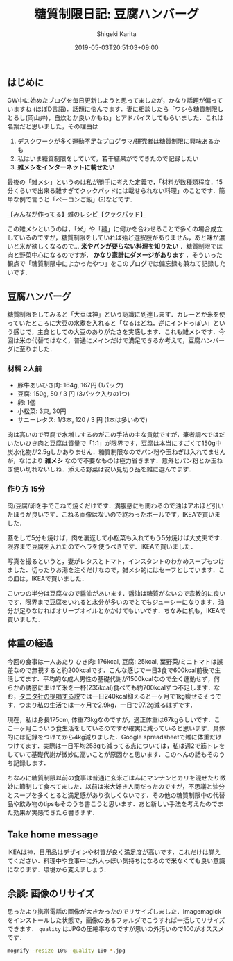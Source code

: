 #+title: 糖質制限日記: 豆腐ハンバーグ
#+summary:
#+categories: 雑メシ
#+tags: 糖質制限 自炊
#+draft: false
#+date: 2019-05-03T20:51:03+09:00
#+author: Shigeki Karita
#+isCJKLanguage: true
#+markup: org
#+toc: false

** はじめに

GW中に始めたブログを毎日更新しようと思ってましたが，かなり話題が偏っていますね (ほぼD言語)．話題に悩んでます．妻に相談したら「ワシら糖質制限しとるし(岡山弁)，自炊とか良いかもね」とアドバイスしてもらいました．これは名案だと思いました，その理由は

1. デスクワークが多く運動不足なプログラマ/研究者は糖質制限に興味あるかも
1. 私はいま糖質制限をしていて，若干結果がでてきたので記録したい
1. *雑メシをインターネットに載せたい*

最後の「雑メシ」というのは私が勝手に考えた定義で，「材料が数種類程度，15分くらいで出来る雑すぎてクックパッドには載せられない料理」のことです．簡単な例で言うと「ベーコンご飯」(?)などです．

[[https://cookpad.com/search/%E9%9B%91][【みんなが作ってる】雑のレシピ【クックパッド】]]

この雑メシというのは，「米」や「麺」に何かを合わせることで多くの場合成立しているのですが，糖質制限をしていれば殆ど選択肢がありません，あと味が濃いと米が欲しくなるので... *米やパンが要らない料理を知りたい* ．糖質制限では肉と野菜中心になるのですが， *かなり家計にダメージがあります* ．そういった観点で「糖質制限中によかったやつ」をこのブログでは備忘録も兼ねて記録したいです．

** 豆腐ハンバーグ

糖質制限をしてみると「大豆は神」という認識に到達します．カレーとか米を使っていたところに大豆の水煮を入れると「なるほどね，逆にインドっぽい」という感じで，主食としての大豆のありがたさを実感します．これも雑メシです．今回は米の代替ではなく，普通にメインだけで満足できるか考えて，豆腐ハンバーグに至りました．

*** 材料 2人前

- 豚牛あいひき肉: 164g, 167円 (1パック)
- 豆腐: 150g, 50 / 3 円 (3パック入りの1つ)
- 卵: 1個
- 小松菜: 3束, 30円
- サニーレタス: 1/3本, 120 / 3 円 (1本は多いので)

肉は高いので豆腐で水増しするのがこの手法の主な貢献ですが，筆者調べではだいたいひき肉と豆腐は質量で「1:1」が限界です．豆腐は本当にすごくて150g中炭水化物が2.5gしかありません．糖質制限なのでパン粉や玉ねぎは入れてませんが，なにより *雑メシ* なので不要なものは極力省きます．意外とパン粉とか玉ねぎ使い切れないしね．添える野菜は安い見切り品を雑に選んでます．

*** 作り方 15分

肉/豆腐/卵を手でこねて焼くだけです．満腹感にも関わるので油はアホほど引いたほうが良いです．こねる画像はないので終わったボールです，IKEAで買いました．

[[file:./bowl.jpg]]

蓋をして5分も焼けば，肉を裏返して小松菜も入れてもう5分焼けば大丈夫です．限界まで豆腐を入れたのでヘラを使うべきです．IKEAで買いました．

[[file:./hera.jpg]]

写真を撮るというと，妻がレタスとトマト，インスタントのわかめスープもつけました．切ったりお湯を注ぐだけなので，雑メシ的にはセーフとしています．この皿は，IKEAで買いました．

[[file:./kansei.jpg]]

こいつの半分は豆腐なので醤油があいます．醤油は糖質がないので宗教的に良いです．限界まで豆腐をいれると水分が多いのでとてもジューシーになります，油分が足りなければオリーブオイルとかかけてもいいです．ちなみに机も，IKEAで買いました．

** 体重の経過

今回の食事は一人あたり ひき肉: 176kcal, 豆腐: 25kcal, 葉野菜/ミニトマトは誤差なので無視すると約200kcalです．こんな感じで一日3食で600kcal前後で生活してます．平均的な成人男性の基礎代謝が1500kcalなので全く運動せず，何らかの誘惑にまけて米を一杯(235kcal)食べても約700kcalずつ不足します．なお，[[https://www.tanita.co.jp/health/detail/28][タニタ社の提唱する説]]では一日240kcal抑えると一ヶ月で1kg痩せるそうです．つまり私の生活では一ヶ月で2.9kg，一日で97.2g減るはずです．

現在，私は身長175cm, 体重73kgなのですが，適正体重は67kgらしいです．ここ一ヶ月こういう食生活をしているのですが確実に減っていると思います．具体的には記録をつけてから4kg減りました．Google spreadsheetで雑に体重だけつけてます．実際は一日平均253gも減ってる点については，私は週2で筋トレをしていて基礎代謝が微妙に高いことが原因かと思います．このへんの話もそのうち記録します．

[[file:./plot.svg]]

ちなみに糖質制限以前の食事は普通に玄米ごはんにマンナンヒカリを混ぜたり微妙に節制して食べてました．以前は米大好き人間だったのですが，不思議と油分とスープを多くとると満足感があり欲しくないです．その他の糖質制限中の代替品や飲み物のtipsもそのうち書こうと思います．あと新しい手法を考えたのでまた効果が実感できたら書きます．

** Take home message

IKEAは神．日用品はデザインや材質が良く満足度が高いです．これだけは覚えてください．料理中や食事中に外人っぽい気持ちになるので米なくても良い意識になります．環境から変えましょう．


** 余談: 画像のリサイズ

思ったより携帯電話の画像が大きかったのでリサイズしました．Imagemagickをインストールした状態で，画像のあるフォルダでこうすれば一括してリサイズできます． ~quality~ はJPGの圧縮率なのですが思いの外汚いので100がオススメです．
#+BEGIN_SRC bash
mogrify -resize 10% -quality 100 *.jpg
#+END_SRC

